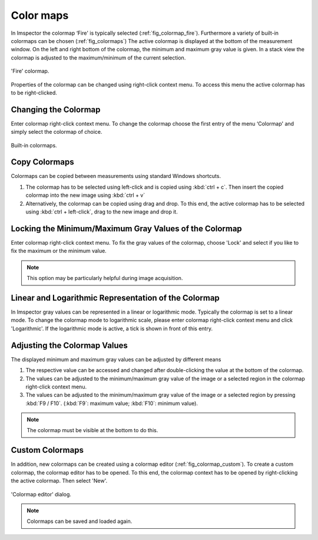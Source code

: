 ==========
Color maps
==========

In Imspector the colormap ‘Fire' is typically selected (:ref:`fig_colormap_fire`). Furthermore a variety of built-in colormaps can be chosen (:ref:`fig_colormaps`)
The active colormap is displayed at the bottom of the measurement window. On the left and right bottom of the colormap,
the minimum and maximum gray value is given. In a stack view the colormap is adjusted to the maximum/minimum of the current selection.

.. _fig_colormap_fire:
.. figure:: /images/ui/colormap_fire.jpg
   :width: 12 cm
   :align: center

   'Fire' colormap.

Properties of the colormap can be changed using right-click context menu. To access this menu the active colormap has to be right-clicked.

Changing the Colormap
---------------------

Enter colormap right-click context menu. To change the colormap choose the first entry of the menu ‘Colormap' and simply
select the colormap of choice.

.. _fig_colormaps:
.. figure:: /images/ui/colormaps.jpg
   :width: 14 cm
   :align: center

   Built-in colormaps.

Copy Colormaps
--------------

Colormaps can be copied between measurements using standard Windows shortcuts.

1. The colormap has to be selected using left-click and is copied using :kbd:`ctrl + c`. Then insert the copied colormap
   into the new image using :kbd:`ctrl + v`
2. Alternatively, the colormap can be copied using drag and drop. To this end, the active colormap has to be selected
   using :kbd:`ctrl + left-click`, drag to the new image and drop it.

Locking the Minimum/Maximum Gray Values of the Colormap
-------------------------------------------------------

Enter colormap right-click context menu. To fix the gray values of the colormap, choose 'Lock' and select if you like to
fix the maximum or the minimum value.

.. note:: This option may be particularly helpful during image acquisition.

Linear and Logarithmic Representation of the Colormap
-----------------------------------------------------

In Imspector gray values can be represented in a linear or logarithmic mode. Typically the colormap is set to a linear mode.
To change the colormap mode to logarithmic scale, please enter colormap right-click context menu and click 'Logarithmic'.
If the logarithmic mode is active, a tick is shown in front of this entry.

Adjusting the Colormap Values
-----------------------------

The displayed minimum and maximum gray values can be adjusted by different means

1. The respective value can be accessed and changed after double-clicking the value at the bottom of the colormap.
2. The values can be adjusted to the minimum/maximum gray value of the image or a selected region in the colormap right-click context menu.
3. The values can be adjusted to the minimum/maximum gray value of the image or a selected region by pressing :kbd:`F9 / F10`.
   (:kbd:`F9`: maximum value; :kbd:`F10`: minimum value).

.. note:: The colormap must be visible at the bottom to do this.

Custom Colormaps
----------------

In addition, new colormaps can be created using a colormap editor (:ref:`fig_colormap_custom`). To create a custom colormap, the colormap
editor has to be opened. To this end, the colormap context has to be opened by right-clicking the active colormap.
Then select 'New'.

.. _fig_colormap_custom:
.. figure:: /images/ui/colormap_custom_dialog.png
   :width: 8 cm
   :align: center

   'Colormap editor' dialog.

.. note:: Colormaps can be saved and loaded again.